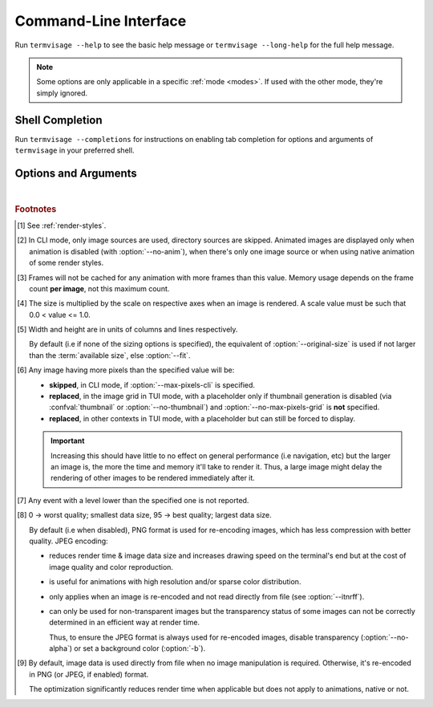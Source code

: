 Command-Line Interface
======================

Run ``termvisage --help`` to see the basic help message or ``termvisage --long-help``
for the full help message.

.. note::
   Some options are only applicable in a specific :ref:`mode <modes>`.
   If used with the other mode, they're simply ignored.


Shell Completion
----------------

Run ``termvisage --completions`` for instructions on enabling tab completion for options
and arguments of ``termvisage`` in your preferred shell.


Options and Arguments
---------------------

.. autoprogram:: termvisage.parsers:parser
   :groups:

|

.. rubric:: Footnotes

.. [#] See :ref:`render-styles`.

.. [#] In CLI mode, only image sources are used, directory sources are skipped.
   Animated images are displayed only when animation is disabled (with
   :option:`--no-anim`), when there's only one image source or when using native
   animation of some render styles.

.. [#]  Frames will not be cached for any animation with more frames than this value.
   Memory usage depends on the frame count **per image**, not this maximum count.

.. [#] The size is multiplied by the scale on respective axes when an image is rendered.
   A scale value must be such that 0.0 < value <= 1.0.

.. [#] Width and height are in units of columns and lines respectively.

   By default (i.e if none of the sizing options is specified), the equivalent of
   :option:`--original-size` is used if not larger than the :term:`available size`,
   else :option:`--fit`.

.. [#] Any image having more pixels than the specified value will be:

   - **skipped**, in CLI mode, if :option:`--max-pixels-cli` is specified.
   - **replaced**, in the image grid in TUI mode, with a placeholder only if thumbnail
     generation is disabled (via :confval:`thumbnail` or :option:`--no-thumbnail`)
     and :option:`--no-max-pixels-grid` is **not** specified.
   - **replaced**, in other contexts in TUI mode, with a placeholder but can still be
     forced to display.

   .. important::

      Increasing this should have little to no effect on general
      performance (i.e navigation, etc) but the larger an image is, the more the
      time and memory it'll take to render it. Thus, a large image might delay the
      rendering of other images to be rendered immediately after it.

.. [#] Any event with a level lower than the specified one is not reported.

.. [#] 0 -> worst quality; smallest data size, 95 -> best quality; largest data size.

   By default (i.e when disabled), PNG format is used for re-encoding images,
   which has less compression with better quality. JPEG encoding:

   - reduces render time & image data size and increases drawing speed on the
     terminal's end but at the cost of image quality and color reproduction.
   - is useful for animations with high resolution and/or sparse color distribution.
   - only applies when an image is re-encoded and not read directly from file
     (see :option:`--itnrff`).
   - can only be used for non-transparent images but the transparency status
     of some images can not be correctly determined in an efficient way at render time.

     Thus, to ensure the JPEG format is always used for re-encoded images, disable
     transparency (:option:`--no-alpha`) or set a background color (:option:`-b`).

.. [#] By default, image data is used directly from file when no image manipulation is
   required. Otherwise, it's re-encoded in PNG (or JPEG, if enabled) format.

   The optimization significantly reduces render time when applicable but does not apply
   to animations, native or not.
